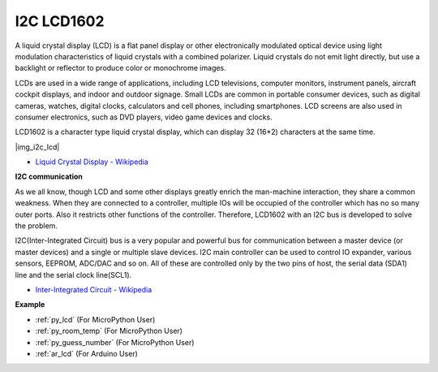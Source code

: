 .. _cpn_lcd:

I2C LCD1602
==============

A liquid crystal display (LCD) is a flat panel display or other electronically modulated optical device using light modulation characteristics of liquid crystals with a combined polarizer. Liquid crystals do not emit light directly, but use a backlight or reflector to produce color or monochrome images.

LCDs are used in a wide range of applications, including LCD televisions, computer monitors, instrument panels, aircraft cockpit displays, and indoor and outdoor signage. Small LCDs are common in portable consumer devices, such as digital cameras, watches, digital clocks, calculators and cell phones, including smartphones. LCD screens are also used in consumer electronics, such as DVD players, video game devices and clocks.


LCD1602 is a character type liquid crystal display, which can display 32 (16*2) characters at the same time.

|img_i2c_lcd|

* `Liquid Crystal Display - Wikipedia <https://en.wikipedia.org/wiki/Liquid-crystal_display>`_


**I2C communication**

As we all know, though LCD and some other displays greatly enrich the man-machine interaction, they share a common weakness. When they are connected to a controller, multiple IOs will be occupied of the controller which has no so many outer ports. Also it restricts other functions of the controller. Therefore, LCD1602 with an I2C bus is developed to solve the problem.


I2C(Inter-Integrated Circuit) bus is a very popular and powerful bus for communication between a master device (or master devices) and a single or multiple slave devices.
I2C main controller can be used to control IO expander, various sensors, EEPROM, ADC/DAC and so on. All of these are controlled only by the two pins of host, the serial data (SDA1) line and the serial clock line(SCL1). 

* `Inter-Integrated Circuit - Wikipedia <https://en.wikipedia.org/wiki/I2C>`_

.. Example
.. -------------------

.. :ref:`liquid_crystal_display`


**Example**

* :ref:`py_lcd` (For MicroPython User)
* :ref:`py_room_temp` (For MicroPython User)
* :ref:`py_guess_number` (For MicroPython User)
* :ref:`ar_lcd` (For Arduino User)